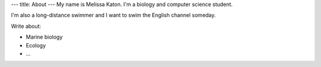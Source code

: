 ---
title: About
---
My name is Melissa Katon. I'm a biology and computer science student.

I'm also a long-distance swimmer and I want to swim the English channel someday.

Write about:

- Marine biology
- Ecology
- ...
